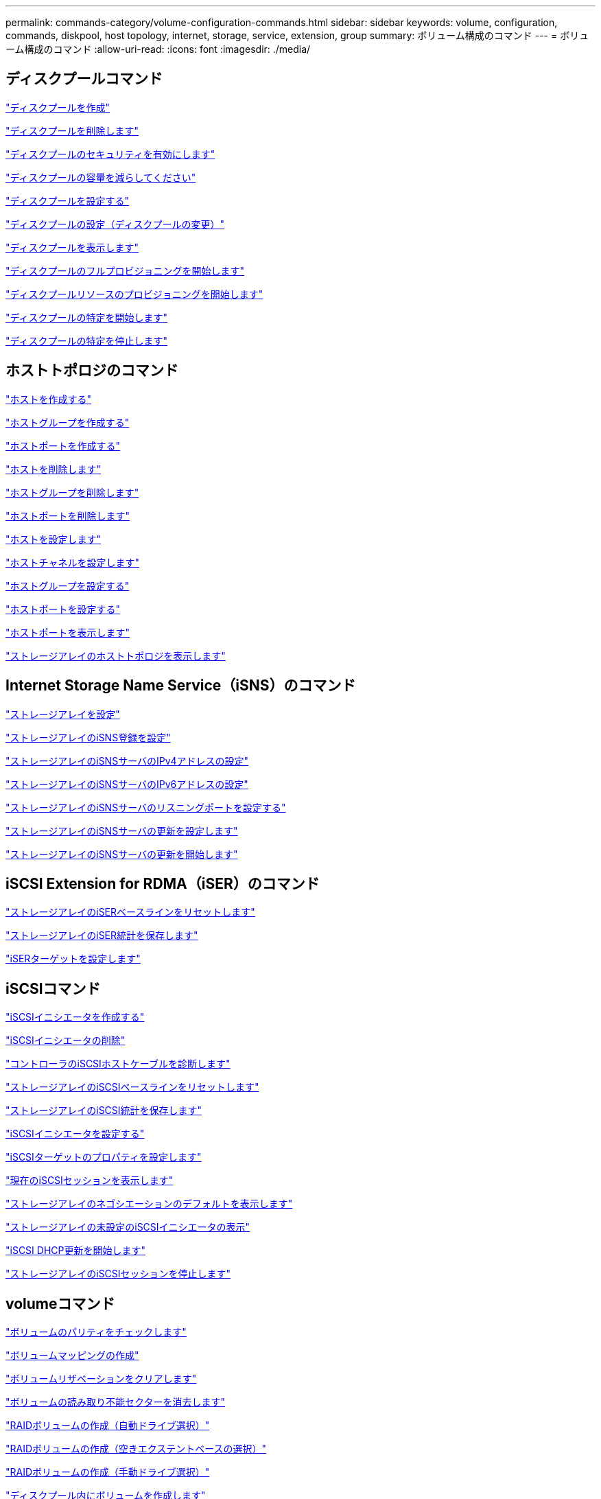 ---
permalink: commands-category/volume-configuration-commands.html 
sidebar: sidebar 
keywords: volume, configuration, commands, diskpool, host topology, internet, storage, service, extension, group 
summary: ボリューム構成のコマンド 
---
= ボリューム構成のコマンド
:allow-uri-read: 
:icons: font
:imagesdir: ./media/




== ディスクプールコマンド

link:../commands-a-z/create-diskpool.html["ディスクプールを作成"]

link:../commands-a-z/delete-diskpool.html["ディスクプールを削除します"]

link:../commands-a-z/enable-diskpool-security.html["ディスクプールのセキュリティを有効にします"]

link:../commands-a-z/reduce-disk-pool-capacity.html["ディスクプールの容量を減らしてください"]

link:../commands-a-z/set-disk-pool.html["ディスクプールを設定する"]

link:../commands-a-z/set-disk-pool-modify-disk-pool.html["ディスクプールの設定（ディスクプールの変更）"]

link:../commands-a-z/show-diskpool.html["ディスクプールを表示します"]

link:../commands-a-z/start-diskpool-fullprovisioning.html["ディスクプールのフルプロビジョニングを開始します"]

link:../commands-a-z/start-diskpool-resourceprovisioning.html["ディスクプールリソースのプロビジョニングを開始します"]

link:../commands-a-z/start-diskpool-locate.html["ディスクプールの特定を開始します"]

link:../commands-a-z/stop-diskpool-locate.html["ディスクプールの特定を停止します"]



== ホストトポロジのコマンド

link:../commands-a-z/create-host.html["ホストを作成する"]

link:../commands-a-z/create-hostgroup.html["ホストグループを作成する"]

link:../commands-a-z/create-hostport.html["ホストポートを作成する"]

link:../commands-a-z/delete-host.html["ホストを削除します"]

link:../commands-a-z/delete-hostgroup.html["ホストグループを削除します"]

link:../commands-a-z/delete-hostport.html["ホストポートを削除します"]

link:../commands-a-z/set-host.html["ホストを設定します"]

link:../commands-a-z/set-hostchannel.html["ホストチャネルを設定します"]

link:../commands-a-z/set-hostgroup.html["ホストグループを設定する"]

link:../commands-a-z/set-hostport.html["ホストポートを設定する"]

link:../commands-a-z/show-allhostports.html["ホストポートを表示します"]

link:../commands-a-z/show-storagearray-hosttopology.html["ストレージアレイのホストトポロジを表示します"]



== Internet Storage Name Service（iSNS）のコマンド

link:../commands-a-z/set-storagearray.html["ストレージアレイを設定"]

link:../commands-a-z/set-storagearray-isnsregistration.html["ストレージアレイのiSNS登録を設定"]

link:../commands-a-z/set-storagearray-isnsipv4configurationmethod.html["ストレージアレイのiSNSサーバのIPv4アドレスの設定"]

link:../commands-a-z/set-storagearray-isnsipv6address.html["ストレージアレイのiSNSサーバのIPv6アドレスの設定"]

link:../commands-a-z/set-storagearray-isnslisteningport.html["ストレージアレイのiSNSサーバのリスニングポートを設定する"]

link:../commands-a-z/set-storagearray-isnsserverrefresh.html["ストレージアレイのiSNSサーバの更新を設定します"]

link:../commands-a-z/start-storagearray-isnsserverrefresh.html["ストレージアレイのiSNSサーバの更新を開始します"]



== iSCSI Extension for RDMA（iSER）のコマンド

link:../commands-a-z/reset-storagearray-iserstatsbaseline.html["ストレージアレイのiSERベースラインをリセットします"]

link:../commands-a-z/save-storagearray-iserstatistics.html["ストレージアレイのiSER統計を保存します"]

link:../commands-a-z/set-isertarget.html["iSERターゲットを設定します"]



== iSCSIコマンド

link:../commands-a-z/create-iscsiinitiator.html["iSCSIイニシエータを作成する"]

link:../commands-a-z/delete-iscsiinitiator.html["iSCSIイニシエータの削除"]

link:../commands-a-z/diagnose-controller-iscsihostport.html["コントローラのiSCSIホストケーブルを診断します"]

link:../commands-a-z/reset-storagearray-iscsistatsbaseline.html["ストレージアレイのiSCSIベースラインをリセットします"]

link:../commands-a-z/diagnose-controller-iscsihostport.html["ストレージアレイのiSCSI統計を保存します"]

link:../commands-a-z/set-iscsiinitiator.html["iSCSIイニシエータを設定する"]

link:../commands-a-z/set-iscsitarget.html["iSCSIターゲットのプロパティを設定します"]

link:../commands-a-z/show-iscsisessions.html["現在のiSCSIセッションを表示します"]

link:../commands-a-z/show-storagearray-iscsinegotiationdefaults.html["ストレージアレイのネゴシエーションのデフォルトを表示します"]

link:../commands-a-z/show-storagearray-unconfigurediscsiinitiators.html["ストレージアレイの未設定のiSCSIイニシエータの表示"]

link:../commands-a-z/start-controller-iscsihostport-dhcprefresh.html["iSCSI DHCP更新を開始します"]

link:../commands-a-z/stop-storagearray-iscsisession.html["ストレージアレイのiSCSIセッションを停止します"]



== volumeコマンド

link:../commands-a-z/check-volume-parity.html["ボリュームのパリティをチェックします"]

link:../commands-a-z/create-mapping-volume.html["ボリュームマッピングの作成"]

link:../commands-a-z/clear-volume-reservations.html["ボリュームリザベーションをクリアします"]

link:../commands-a-z/clear-volume-unreadablesectors.html["ボリュームの読み取り不能セクターを消去します"]

link:../commands-a-z/create-raid-volume-automatic-drive-select.html["RAIDボリュームの作成（自動ドライブ選択）"]

link:../commands-a-z/create-raid-volume-free-extent-based-select.html["RAIDボリュームの作成（空きエクステントベースの選択）"]

link:../commands-a-z/create-raid-volume-manual-drive-select.html["RAIDボリュームの作成（手動ドライブ選択）"]

link:../commands-a-z/create-volume-diskpool.html["ディスクプール内にボリュームを作成します"]

link:../commands-a-z/delete-volume.html["ボリュームを削除します"]

link:../commands-a-z/delete-volume-from-disk-pool.html["ディスクプールからボリュームを削除します"]

link:../commands-a-z/start-increasevolumecapacity-volume.html["ディスクプールまたはボリュームグループ内のボリュームの容量の拡張"]

link:../commands-a-z/start-volume-initialize.html["シンボリュームの初期化"]

link:../commands-a-z/recover-volume.html["RAIDボリュームをリカバリします"]

link:../commands-a-z/remove-lunmapping.html["ボリュームのLUNマッピングを削除します"]

link:../commands-a-z/repair-volume-parity.html["ボリュームのパリティを修復します"]

link:../commands-a-z/repair-data-parity.html["データパリティを修復"]

link:../commands-a-z/save-check-vol-parity-job-errors.html["チェックボリュームパリティジョブのパリティエラーの保存"]

link:../commands-a-z/set-thin-volume-attributes.html["シンボリュームの属性を設定する"]

link:../commands-a-z/set-volumes.html["ディスクプール内のボリュームのボリューム属性の設定"]

link:../commands-a-z/set-volume-group-attributes-for-volume-in-a-volume-group.html["ボリュームグループ内のボリュームのボリューム属性の設定"]

link:../commands-a-z/set-volume-logicalunitnumber.html["ボリュームマッピングを設定"]

link:../commands-a-z/show-check-vol-parity-jobs.html["ボリュームパリティチェックジョブを表示"]

link:../commands-a-z/show-volume.html["シンボリュームを表示します"]

link:../commands-a-z/show-volume-summary.html["ボリュームを表示します"]

link:../commands-a-z/show-volume-actionprogress.html["ボリューム操作の進捗状況を表示します"]

link:../commands-a-z/show-volume-performancestats.html["ボリュームのパフォーマンス統計を表示します"]

link:../commands-a-z/show-volume-reservations.html["ボリューム予約を表示します"]

link:../commands-a-z/start-check-vol-parity-job.html["ボリュームのパリティチェックジョブの開始"]

link:../commands-a-z/start-volume-initialization.html["ボリュームの初期化を開始する"]

link:../commands-a-z/stop-check-vol-parity-job.html["ボリュームパリティチェックジョブの停止"]



== ボリューム・グループ・コマンド

link:../commands-a-z/create-volumegroup.html["ボリュームグループを作成します"]

link:../commands-a-z/delete-volumegroup.html["ボリュームグループを削除します"]

link:../commands-a-z/enable-volumegroup-security.html["ボリュームグループのセキュリティを有効にします"]

link:../commands-a-z/revive-volumegroup.html["ボリュームグループを回復します"]

link:../commands-a-z/set-volumegroup.html["ボリュームグループを設定します"]

link:../commands-a-z/set-volumegroup-forcedstate.html["ボリュームグループの強制状態を設定します"]

link:../commands-a-z/show-volumegroup.html["ボリュームグループを表示します"]

link:../commands-a-z/show-volumegroup-exportdependencies.html["ボリュームグループのエクスポート依存関係の表示"]

link:../commands-a-z/show-volumegroup-importdependencies.html["ボリュームグループのインポート依存関係の表示"]

link:../commands-a-z/start-volumegroup-defragment.html["ボリュームグループのデフラグの開始"]

link:../commands-a-z/start-volumegroup-export.html["ボリュームグループのエクスポートの開始"]

link:../commands-a-z/start-volumegroup-fullprovisioning.html["ボリュームグループのフルプロビジョニングを開始します"]

link:../commands-a-z/start-volumegroup-resourceprovisioning.html["ボリュームグループリソースのプロビジョニングを開始します"]

link:../get-started/learn-about-volume-group-migration.html["ボリュームグループの移行について（CLIのみ）"]

link:../commands-a-z/start-volumegroup-import.html["ボリュームグループのインポートを開始します"]

link:../commands-a-z/start-volumegroup-locate.html["ボリュームグループの特定の開始"]

link:../commands-a-z/stop-volumegroup-locate.html["ボリュームグループの特定を停止します"]
